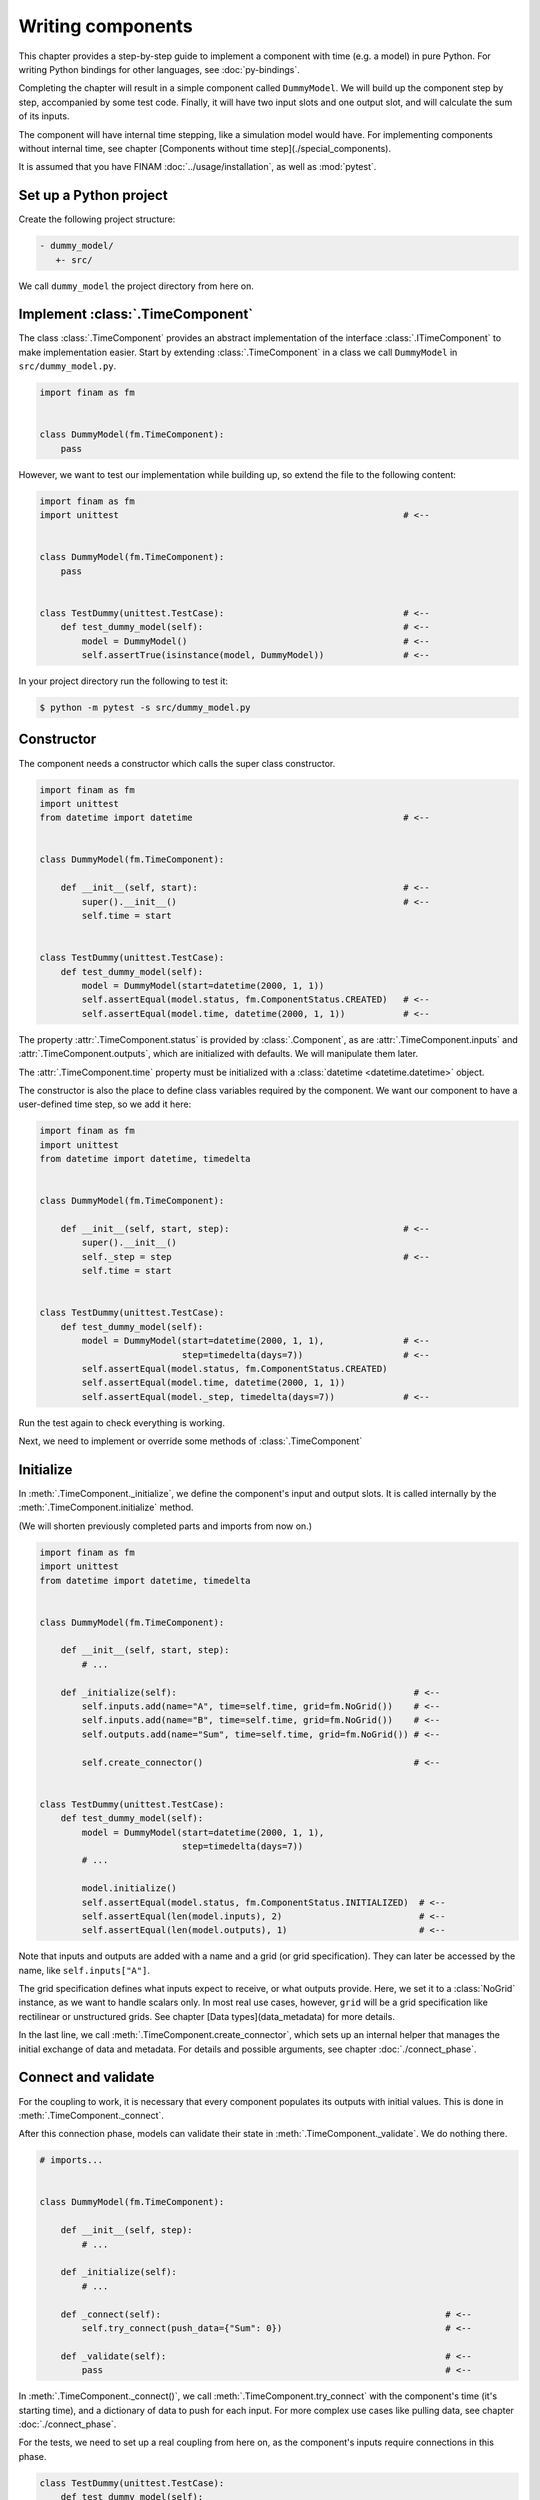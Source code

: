 ==================
Writing components
==================

This chapter provides a step-by-step guide to implement a component with time (e.g. a model) in pure Python.
For writing Python bindings for other languages, see :doc:`py-bindings`.

Completing the chapter will result in a simple component called ``DummyModel``.
We will build up the component step by step, accompanied by some test code.
Finally, it will have two input slots and one output slot, and will calculate the sum of its inputs.

The component will have internal time stepping, like a simulation model would have.
For implementing components without internal time, see chapter [Components without time step](./special_components).

It is assumed that you have FINAM :doc:`../usage/installation`, as well as :mod:`pytest`.

Set up a Python project
-----------------------

Create the following project structure:

.. code-block::

    - dummy_model/
       +- src/

We call ``dummy_model`` the project directory from here on.

Implement :class:`.TimeComponent`
---------------------------------

The class :class:`.TimeComponent` provides an abstract implementation of the interface :class:`.ITimeComponent` to make implementation easier.
Start by extending :class:`.TimeComponent` in a class we call ``DummyModel`` in ``src/dummy_model.py``.

.. code-block:: Python

    import finam as fm


    class DummyModel(fm.TimeComponent):
        pass

However, we want to test our implementation while building up, so extend the file to the following content:

.. code-block:: Python

    import finam as fm
    import unittest                                                      # <--


    class DummyModel(fm.TimeComponent):
        pass


    class TestDummy(unittest.TestCase):                                  # <--
        def test_dummy_model(self):                                      # <--
            model = DummyModel()                                         # <--
            self.assertTrue(isinstance(model, DummyModel))               # <--

In your project directory run the following to test it:

.. code-block:: bash

    $ python -m pytest -s src/dummy_model.py

Constructor
-----------

The component needs a constructor which calls the super class constructor.

.. code-block:: Python

    import finam as fm
    import unittest
    from datetime import datetime                                        # <--


    class DummyModel(fm.TimeComponent):

        def __init__(self, start):                                       # <--
            super().__init__()                                           # <--
            self.time = start


    class TestDummy(unittest.TestCase):
        def test_dummy_model(self):
            model = DummyModel(start=datetime(2000, 1, 1))
            self.assertEqual(model.status, fm.ComponentStatus.CREATED)   # <--
            self.assertEqual(model.time, datetime(2000, 1, 1))           # <--


The property :attr:`.TimeComponent.status` is provided by :class:`.Component`, as are :attr:`.TimeComponent.inputs` and :attr:`.TimeComponent.outputs`, which are initialized with defaults.
We will manipulate them later.

The :attr:`.TimeComponent.time` property must be initialized with a :class:`datetime <datetime.datetime>` object.

The constructor is also the place to define class variables required by the component.
We want our component to have a user-defined time step, so we add it here:

.. code-block:: Python

    import finam as fm
    import unittest
    from datetime import datetime, timedelta


    class DummyModel(fm.TimeComponent):

        def __init__(self, start, step):                                 # <--
            super().__init__()
            self._step = step                                            # <--
            self.time = start


    class TestDummy(unittest.TestCase):
        def test_dummy_model(self):
            model = DummyModel(start=datetime(2000, 1, 1),               # <--
                               step=timedelta(days=7))                   # <--
            self.assertEqual(model.status, fm.ComponentStatus.CREATED)
            self.assertEqual(model.time, datetime(2000, 1, 1))
            self.assertEqual(model._step, timedelta(days=7))             # <--


Run the test again to check everything is working.

Next, we need to implement or override some methods of :class:`.TimeComponent`

Initialize
----------

In :meth:`.TimeComponent._initialize`, we define the component's input and output slots.
It is called internally by the :meth:`.TimeComponent.initialize` method.

(We will shorten previously completed parts and imports from now on.)

.. code-block:: Python

    import finam as fm
    import unittest
    from datetime import datetime, timedelta


    class DummyModel(fm.TimeComponent):

        def __init__(self, start, step):
            # ...

        def _initialize(self):                                             # <--
            self.inputs.add(name="A", time=self.time, grid=fm.NoGrid())    # <--
            self.inputs.add(name="B", time=self.time, grid=fm.NoGrid())    # <--
            self.outputs.add(name="Sum", time=self.time, grid=fm.NoGrid()) # <--

            self.create_connector()                                        # <--


    class TestDummy(unittest.TestCase):
        def test_dummy_model(self):
            model = DummyModel(start=datetime(2000, 1, 1),
                               step=timedelta(days=7))
            # ...

            model.initialize()
            self.assertEqual(model.status, fm.ComponentStatus.INITIALIZED)  # <--
            self.assertEqual(len(model.inputs), 2)                          # <--
            self.assertEqual(len(model.outputs), 1)                         # <--

Note that inputs and outputs are added with a name and a grid (or grid specification).
They can later be accessed by the name, like ``self.inputs["A"]``.

The grid specification defines what inputs expect to receive, or what outputs provide.
Here, we set it to a :class:`NoGrid` instance, as we want to handle scalars only.
In most real use cases, however, ``grid`` will be a grid specification like rectilinear or unstructured grids.
See chapter [Data types](data_metadata) for more details.

In the last line, we call :meth:`.TimeComponent.create_connector`, which sets up an internal helper that manages the initial exchange of data and metadata.
For details and possible arguments, see chapter :doc:`./connect_phase`.

Connect and validate
--------------------

For the coupling to work, it is necessary that every component populates its outputs with initial values.
This is done in :meth:`.TimeComponent._connect`.

After this connection phase, models can validate their state in :meth:`.TimeComponent._validate`. We do nothing there.

.. code-block:: Python

    # imports...


    class DummyModel(fm.TimeComponent):

        def __init__(self, step):
            # ...

        def _initialize(self):
            # ...

        def _connect(self):                                                      # <--
            self.try_connect(push_data={"Sum": 0})                               # <--

        def _validate(self):                                                     # <--
            pass                                                                 # <--

In :meth:`.TimeComponent._connect()`, we call :meth:`.TimeComponent.try_connect` with the component's time (it's starting time),
and a dictionary of data to push for each input.
For more complex use cases like pulling data, see chapter :doc:`./connect_phase`.

For the tests, we need to set up a real coupling from here on, as the component's inputs require connections in this phase.

.. code-block:: Python

    class TestDummy(unittest.TestCase):
        def test_dummy_model(self):
            # our model
            model = DummyModel(start=datetime(2000, 1, 1),
                               step=timedelta(days=7))

            # a component to produce inputs, details not important
            generator = fm.modules.generators.CallbackGenerator(
                callbacks={
                    "A": (lambda t: t.day, fm.Info(time=None, grid=fm.NoGrid())),
                    "B": (lambda t: t.day * 2, fm.Info(time=None, grid=fm.NoGrid()))
                },
                start=datetime(2000, 1, 1),
                step=timedelta(days=7)
            )

            # a component to consume output, details not important
            consumer = fm.modules.debug.DebugConsumer(
                inputs={"Sum": fm.Info(time=None, grid=fm.NoGrid())},
                start=datetime(2000, 1, 1),
                step=timedelta(days=7)
            )

            # set up a composition
            composition = fm.Composition([model, generator, consumer],
                                         log_level="DEBUG")
            composition.initialize()

            # connect components
            generator.outputs["A"] >> model.inputs["A"]
            generator.outputs["B"] >> model.inputs["B"]

            model.outputs["Sum"] >> consumer.inputs["Sum"]

            # run the connection/exchange phase
            composition.connect()

            self.assertEqual(consumer.data, {"Sum": 0})

Here, we set up a complete coupling using a :class:`.modules.CallbackGenerator` as source.
A :class:`.modules.DebugConsumer` is used as a sink to force the data flow and to allow us to inspect the result.

Update
-------

Method :meth:`.TimeComponent._update()` is where the actual work happens.
It is called every time the :doc:`../principles/coupling_scheduling` decides that the component is on turn to make an update.

In :meth:`.TimeComponent._update`, we get the component's input data, do a "model step", increment the time, and push results to the output slot.

.. code-block:: Python

    # imports...


    class DummyModel(fm.TimeComponent):

        def __init__(self, step):
            # ...

        def _initialize(self):
            # ...

        def _connect(self):
            # ...

        def _validate(self):
            # ...

        def _update(self):
            a = self.inputs["A"].pull_data(self.time)
            b = self.inputs["B"].pull_data(self.time)

            result = a + b

            # We need to unwrap the data here, as the push time will not equal the pull time.
            # This would result in conflicting timestamps in the internal checks
            result = fm.data.strip_data(result)

            self._time += self._step

            self.outputs["Sum"].push_data(result, self.time)


    class TestDummy(unittest.TestCase):
        def test_dummy_model(self):
            # ...

            composition.run(t_max=datetime(2000, 12, 31))

The test should fail, as we still need to implement the :meth:`.TimeComponent._finalize()` method.

Finalize
--------

In method :meth:`.TimeComponent._finalize`, the component can do any cleanup required at the end of the coupled run, like closing streams or writing final output data to disk.

We do nothing special here.

.. code-block:: Python

    # imports...


    class DummyModel(TimeComponent):

        def __init__(self, step):
            # ...

        def _initialize(self):
            # ...

        def _connect(self):
            # ...

        def _validate(self):
            # ...

        def _update(self):
            # ...

        def _finalize(self):
            pass

Final code
----------

Here is the final code of the completed component.

.. testcode::

    import unittest
    from datetime import datetime, timedelta

    import finam as fm


    class DummyModel(fm.TimeComponent):
        def __init__(self, start, step):
            super().__init__()
            self._step = step
            self.time = start

        def _initialize(self):
            self.inputs.add(name="A", time=self.time, grid=fm.NoGrid())
            self.inputs.add(name="B", time=self.time, grid=fm.NoGrid())
            self.outputs.add(name="Sum", time=self.time, grid=fm.NoGrid())

            self.create_connector()

        def _connect(self):
            self.try_connect(push_data={"Sum": 0})

        def _validate(self):
            pass

        def _update(self):
            a = self.inputs["A"].pull_data(self.time)
            b = self.inputs["B"].pull_data(self.time)

            result = a + b

            # We need to unwrap the data here, as the push time will not equal the pull time.
            # This would result in conflicting timestamps in the internal checks
            result = fm.data.strip_data(result)

            self._time += self._step

            self.outputs["Sum"].push_data(result, self.time)

        def _finalize(self):
            pass


    class TestDummy(unittest.TestCase):
        def test_dummy_model(self):
            model = DummyModel(start=datetime(2000, 1, 1), step=timedelta(days=7))
            generator = fm.modules.generators.CallbackGenerator(
                callbacks={
                    "A": (lambda t: t.day, fm.Info(time=None, grid=fm.NoGrid())),
                    "B": (lambda t: t.day * 2, fm.Info(time=None, grid=fm.NoGrid())),
                },
                start=datetime(2000, 1, 1),
                step=timedelta(days=7),
            )
            consumer = fm.modules.debug.DebugConsumer(
                inputs={"Sum": fm.Info(time=None, grid=fm.NoGrid())},
                start=datetime(2000, 1, 1),
                step=timedelta(days=7),
            )
            composition = fm.Composition([model, generator, consumer], log_level="DEBUG")
            composition.initialize()

            generator.outputs["A"] >> model.inputs["A"]
            generator.outputs["B"] >> model.inputs["B"]

            model.outputs["Sum"] >> consumer.inputs["Sum"]

            composition.connect()

            self.assertEqual(consumer.data, {"Sum": 0})

            composition.run(t_max=datetime(2000, 12, 31))

    if __name__ == "__main__":
        unittest.main()

.. testcode::
    :hide:

    TestDummy().test_dummy_model() #doctest: +ELLIPSIS

.. testoutput::
    :hide:

    ...
